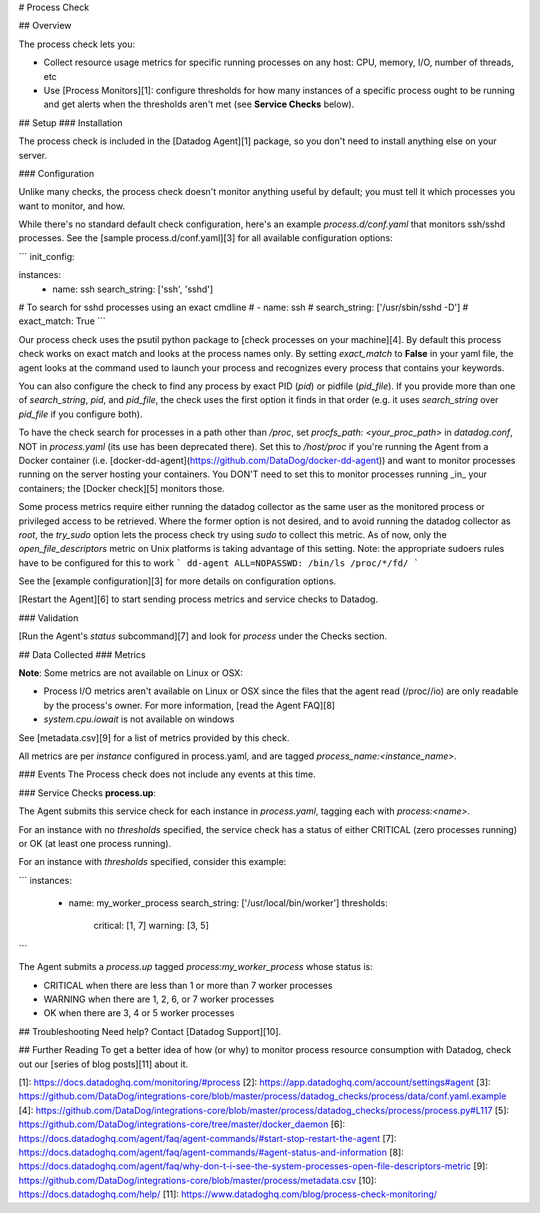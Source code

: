 # Process Check

## Overview

The process check lets you:

* Collect resource usage metrics for specific running processes on any host: CPU, memory, I/O, number of threads, etc
* Use [Process Monitors][1]: configure thresholds for how many instances of a specific process ought to be running and get alerts when the thresholds aren't met (see **Service Checks** below).

## Setup
### Installation

The process check is included in the [Datadog Agent][1] package, so you don't need to install anything else on your server.

### Configuration

Unlike many checks, the process check doesn't monitor anything useful by default; you must tell it which processes you want to monitor, and how.

While there's no standard default check configuration, here's an example `process.d/conf.yaml` that monitors ssh/sshd processes. See the [sample process.d/conf.yaml][3] for all available configuration options:

```
init_config:

instances:
  - name: ssh
    search_string: ['ssh', 'sshd']

# To search for sshd processes using an exact cmdline
# - name: ssh
#   search_string: ['/usr/sbin/sshd -D']
#   exact_match: True
```

Our process check uses the psutil python package to [check processes on your machine][4]. By default this process check works on exact match and looks at the process names only. By setting `exact_match` to **False** in your yaml file, the agent looks at the command used to launch your process and recognizes every process that contains your keywords.  

You can also configure the check to find any process by exact PID (`pid`) or pidfile (`pid_file`). If you provide more than one of `search_string`, `pid`, and `pid_file`, the check uses the first option it finds in that order (e.g. it uses `search_string` over `pid_file` if you configure both).  

To have the check search for processes in a path other than `/proc`, set `procfs_path: <your_proc_path>` in `datadog.conf`, NOT in `process.yaml` (its use has been deprecated there). Set this to `/host/proc` if you're running the Agent from a Docker container (i.e. [docker-dd-agent](https://github.com/DataDog/docker-dd-agent)) and want to monitor processes running on the server hosting your containers. You DON'T need to set this to monitor processes running _in_ your containers; the [Docker check][5] monitors those.  

Some process metrics require either running the datadog collector as the same user as the monitored process or privileged access to be retrieved.
Where the former option is not desired, and to avoid running the datadog collector as `root`, the `try_sudo` option lets the process check try using `sudo` to collect this metric.
As of now, only the `open_file_descriptors` metric on Unix platforms is taking advantage of this setting.
Note: the appropriate sudoers rules have to be configured for this to work
```
dd-agent ALL=NOPASSWD: /bin/ls /proc/*/fd/
```

See the [example configuration][3] for more details on configuration options.

[Restart the Agent][6] to start sending process metrics and service checks to Datadog.

### Validation

[Run the Agent's `status` subcommand][7] and look for `process` under the Checks section.

## Data Collected
### Metrics

**Note**: Some metrics are not available on Linux or OSX:

* Process I/O metrics aren't available on Linux or OSX since the files that the agent read (/proc//io) are only readable by the process's owner. For more information, [read the Agent FAQ][8]
* `system.cpu.iowait` is not available on windows

See [metadata.csv][9] for a list of metrics provided by this check.

All metrics are per `instance` configured in process.yaml, and are tagged `process_name:<instance_name>`.

### Events
The Process check does not include any events at this time.

### Service Checks
**process.up**:

The Agent submits this service check for each instance in `process.yaml`, tagging each with `process:<name>`.

For an instance with no `thresholds` specified, the service check has a status of either CRITICAL (zero processes running) or OK (at least one process running).

For an instance with `thresholds` specified, consider this example:

```
instances:
  - name: my_worker_process
    search_string: ['/usr/local/bin/worker']
    thresholds:
      critical: [1, 7]
      warning: [3, 5]
```

The Agent submits a `process.up` tagged `process:my_worker_process` whose status is:

- CRITICAL when there are less than 1 or more than 7 worker processes
- WARNING when there are 1, 2, 6, or 7 worker processes
- OK when there are 3, 4 or 5 worker processes

## Troubleshooting
Need help? Contact [Datadog Support][10].

## Further Reading
To get a better idea of how (or why) to monitor process resource consumption with Datadog, check out our [series of blog posts][11] about it.


[1]: https://docs.datadoghq.com/monitoring/#process
[2]: https://app.datadoghq.com/account/settings#agent
[3]: https://github.com/DataDog/integrations-core/blob/master/process/datadog_checks/process/data/conf.yaml.example
[4]: https://github.com/DataDog/integrations-core/blob/master/process/datadog_checks/process/process.py#L117
[5]: https://github.com/DataDog/integrations-core/tree/master/docker_daemon
[6]: https://docs.datadoghq.com/agent/faq/agent-commands/#start-stop-restart-the-agent
[7]: https://docs.datadoghq.com/agent/faq/agent-commands/#agent-status-and-information
[8]: https://docs.datadoghq.com/agent/faq/why-don-t-i-see-the-system-processes-open-file-descriptors-metric
[9]: https://github.com/DataDog/integrations-core/blob/master/process/metadata.csv
[10]: https://docs.datadoghq.com/help/
[11]: https://www.datadoghq.com/blog/process-check-monitoring/


